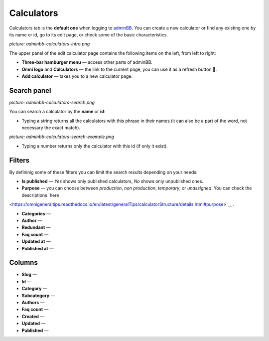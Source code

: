.. _calculators:
Calculators
=====================

Calculators tab is the **default one** when logging to `adminBB
<https://www.omnicalculator.com/adminbb>`__. You can create a new calculator or find any existing one by its name or id, go to its edit page, or check some of the basic characteristics.

*picture: adminbb-calculators-intro.png*

The upper panel of the edit calculator page contains the following items on the left, from left to right:

* **Three-bar hamburger menu** — access other parts of adminBB.
* **Omni logo** and **Calculators** — the link to the current page, you can use it as a refresh button 🔄.
* **Add calculator** — takes you to a new calculator page.


Search panel
----

*picture: adminbb-calculators-search.png*

You can search a calculator by the **name** or **id**:

* Typing a string returns all the calculators with this phrase in their names (it can also be a part of the word, not necessary the exact match).

*picture: adminbb-calculators-search-example.png*

* Typing a number returns only the calculator with this id (if only it exist).

Filters
----

By defininig some of these filters you can limit the search results depending on your needs:

* **Is published** — *Yes* shows only published calculators, *No* shows only unpublished ones.
* **Purpose** — you can choose between *production*, *non production*, *temporary*, or *unassigned*. You can check the descriptions `here
<https://omnigeneraltips.readthedocs.io/en/latest/generalTips/calculatorStructure/details.html#purpose>`__
.  

* **Categories** —
* **Author** —
* **Redundant** —
* **Faq count** —
* **Updated at** —
* **Published at** —

Columns
----

* **Slug** —
* **Id** —
* **Category** —
* **Subcategory** —
* **Authors** —
* **Faq count** —
* **Created** —
* **Updated** —
* **Published** —
